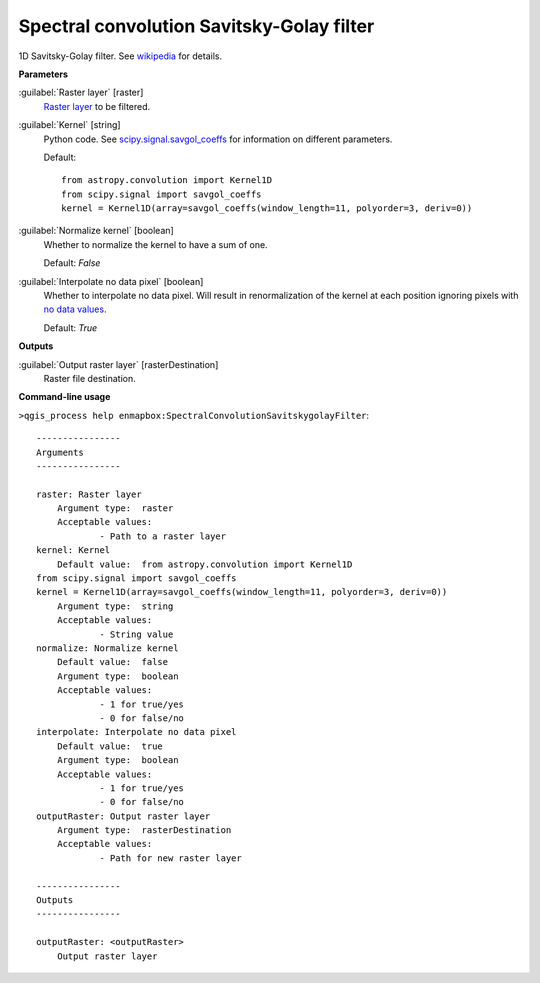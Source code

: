 .. _Spectral convolution Savitsky-Golay filter:

******************************************
Spectral convolution Savitsky-Golay filter
******************************************

1D Savitsky-Golay filter.
See `wikipedia <https://en.wikipedia.org/wiki/Savitzky%E2%80%93Golay_filter>`_ for details.

**Parameters**


:guilabel:`Raster layer` [raster]
    `Raster layer <https://enmap-box.readthedocs.io/en/latest/general/glossary.html#term-raster-layer>`_ to be filtered.


:guilabel:`Kernel` [string]
    Python code. See `scipy.signal.savgol_coeffs <https://docs.scipy.org/doc/scipy/reference/generated/scipy.signal.savgol_coeffs.html#scipy-signal-savgol-coeffs>`_ for information on different parameters.

    Default::

        from astropy.convolution import Kernel1D
        from scipy.signal import savgol_coeffs
        kernel = Kernel1D(array=savgol_coeffs(window_length=11, polyorder=3, deriv=0))

:guilabel:`Normalize kernel` [boolean]
    Whether to normalize the kernel to have a sum of one.

    Default: *False*


:guilabel:`Interpolate no data pixel` [boolean]
    Whether to interpolate no data pixel. Will result in renormalization of the kernel at each position ignoring pixels with `no data values <https://enmap-box.readthedocs.io/en/latest/general/glossary.html#term-no-data-value>`_.

    Default: *True*

**Outputs**


:guilabel:`Output raster layer` [rasterDestination]
    Raster file destination.

**Command-line usage**

``>qgis_process help enmapbox:SpectralConvolutionSavitskygolayFilter``::

    ----------------
    Arguments
    ----------------
    
    raster: Raster layer
    	Argument type:	raster
    	Acceptable values:
    		- Path to a raster layer
    kernel: Kernel
    	Default value:	from astropy.convolution import Kernel1D
    from scipy.signal import savgol_coeffs
    kernel = Kernel1D(array=savgol_coeffs(window_length=11, polyorder=3, deriv=0))
    	Argument type:	string
    	Acceptable values:
    		- String value
    normalize: Normalize kernel
    	Default value:	false
    	Argument type:	boolean
    	Acceptable values:
    		- 1 for true/yes
    		- 0 for false/no
    interpolate: Interpolate no data pixel
    	Default value:	true
    	Argument type:	boolean
    	Acceptable values:
    		- 1 for true/yes
    		- 0 for false/no
    outputRaster: Output raster layer
    	Argument type:	rasterDestination
    	Acceptable values:
    		- Path for new raster layer
    
    ----------------
    Outputs
    ----------------
    
    outputRaster: <outputRaster>
    	Output raster layer
    
    